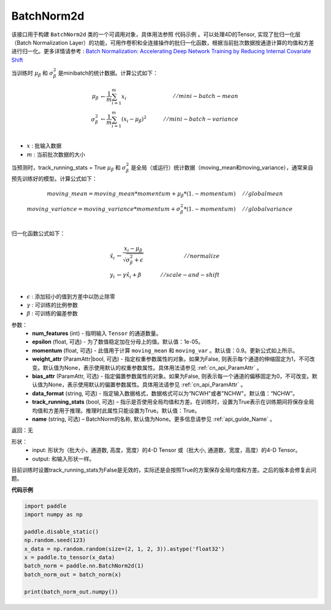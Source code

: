 .. _cn_api_nn_BatchNorm2d:

BatchNorm2d
-------------------------------

.. py:class:: paddle.nn.BatchNorm2d(num_features, momentum=0.9, epsilon=1e-05, weight_attr=None, bias_attr=None, data_format='NCHW', track_running_stats=True, name=None):


该接口用于构建 ``BatchNorm2d`` 类的一个可调用对象，具体用法参照 ``代码示例`` 。可以处理4D的Tensor, 实现了批归一化层（Batch Normalization Layer）的功能，可用作卷积和全连接操作的批归一化函数，根据当前批次数据按通道计算的均值和方差进行归一化。更多详情请参考 : `Batch Normalization: Accelerating Deep Network Training by Reducing Internal Covariate Shift <https://arxiv.org/pdf/1502.03167.pdf>`_

当训练时 :math:`\mu_{\beta}` 和 :math:`\sigma_{\beta}^{2}` 是minibatch的统计数据。计算公式如下：

.. math::
    \mu_{\beta}        &\gets \frac{1}{m} \sum_{i=1}^{m} x_i                                 \quad &// mini-batch-mean \\
    \sigma_{\beta}^{2} &\gets \frac{1}{m} \sum_{i=1}^{m}(x_i - \mu_{\beta})^2               \quad &// mini-batch-variance \\

- :math:`x` : 批输入数据
- :math:`m` : 当前批次数据的大小

当预测时，track_running_stats = True :math:`\mu_{\beta}` 和 :math:`\sigma_{\beta}^{2}` 是全局（或运行）统计数据（moving_mean和moving_variance），通常来自预先训练好的模型。计算公式如下：

.. math::

    moving\_mean = moving\_mean * momentum + \mu_{\beta} * (1. - momentum) \quad &// global mean \\
    moving\_variance = moving\_variance * momentum + \sigma_{\beta}^{2} * (1. - momentum) \quad &// global variance \\

归一化函数公式如下：

.. math::

    \hat{x_i} &\gets \frac{x_i - \mu_\beta} {\sqrt{\sigma_{\beta}^{2} + \epsilon}} \quad &// normalize \\
    y_i &\gets \gamma \hat{x_i} + \beta \quad &// scale-and-shift \\

- :math:`\epsilon` : 添加较小的值到方差中以防止除零
- :math:`\gamma` : 可训练的比例参数
- :math:`\beta` : 可训练的偏差参数

参数：
    - **num_features** (int) - 指明输入 ``Tensor`` 的通道数量。
    - **epsilon** (float, 可选) - 为了数值稳定加在分母上的值。默认值：1e-05。
    - **momentum** (float, 可选) - 此值用于计算 ``moving_mean`` 和 ``moving_var`` 。默认值：0.9。更新公式如上所示。
    - **weight_attr** (ParamAttr|bool, 可选) - 指定权重参数属性的对象。如果为False, 则表示每个通道的伸缩固定为1，不可改变。默认值为None，表示使用默认的权重参数属性。具体用法请参见 :ref:`cn_api_ParamAttr` 。
    - **bias_attr** (ParamAttr, 可选) - 指定偏置参数属性的对象。如果为False, 则表示每一个通道的偏移固定为0，不可改变。默认值为None，表示使用默认的偏置参数属性。具体用法请参见 :ref:`cn_api_ParamAttr` 。
    - **data_format** (string, 可选) - 指定输入数据格式，数据格式可以为“NCWH"或者"NCHW"。默认值：“NCHW”。
    - **track_running_stats** (bool, 可选) – 指示是否使用全局均值和方差。在训练时，设置为True表示在训练期间将保存全局均值和方差用于推理。推理时此属性只能设置为True。默认值：True。
    - **name** (string, 可选) – BatchNorm的名称, 默认值为None。更多信息请参见 :ref:`api_guide_Name` 。


返回：无

形状：
    - input: 形状为（批大小，通道数, 高度，宽度）的4-D Tensor 或（批大小, 通道数，宽度，高度）的4-D Tensor。
    - output: 和输入形状一样。

.. note:: 
目前训练时设置track_running_stats为False是无效的，实际还是会按照True的方案保存全局均值和方差。之后的版本会修复此问题。
    

**代码示例**

.. code-block:: python

    import paddle
    import numpy as np

    paddle.disable_static()
    np.random.seed(123)
    x_data = np.random.random(size=(2, 1, 2, 3)).astype('float32')
    x = paddle.to_tensor(x_data) 
    batch_norm = paddle.nn.BatchNorm2d(1)
    batch_norm_out = batch_norm(x)

    print(batch_norm_out.numpy())

